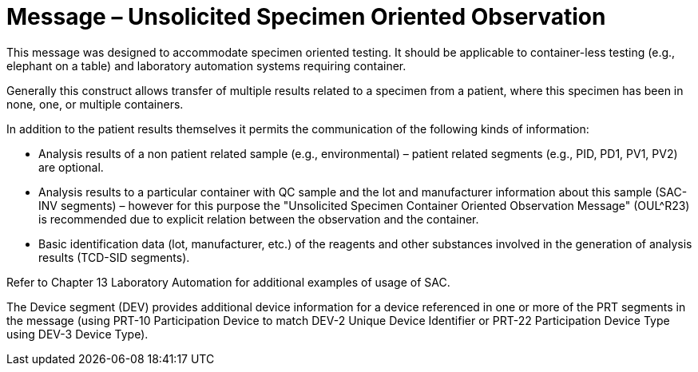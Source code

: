 = Message – Unsolicited Specimen Oriented Observation
:v291_section: "7.3.8"
:v2_section_name: "OUL – Unsolicited Specimen Oriented Observation Message (Event R22 )"
:generated: "Thu, 01 Aug 2024 15:25:17 -0600"

This message was designed to accommodate specimen oriented testing. It should be applicable to container-less testing (e.g., elephant on a table) and laboratory automation systems requiring container.

Generally this construct allows transfer of multiple results related to a specimen from a patient, where this specimen has been in none, one, or multiple containers.

In addition to the patient results themselves it permits the communication of the following kinds of information:

• Analysis results of a non patient related sample (e.g., environmental) – patient related segments (e.g., PID, PD1, PV1, PV2) are optional.

• Analysis results to a particular container with QC sample and the lot and manufacturer information about this sample (SAC-INV segments) – however for this purpose the "Unsolicited Specimen Container Oriented Observation Message" (OUL^R23) is recommended due to explicit relation between the observation and the container.

• Basic identification data (lot, manufacturer, etc.) of the reagents and other substances involved in the generation of analysis results (TCD-SID segments).

Refer to Chapter 13 Laboratory Automation for additional examples of usage of SAC.

The Device segment (DEV) provides additional device information for a device referenced in one or more of the PRT segments in the message (using PRT-10 Participation Device to match DEV-2 Unique Device Identifier or PRT-22 Participation Device Type using DEV-3 Device Type).

[message_structure-table]

[ack_chor-table]


